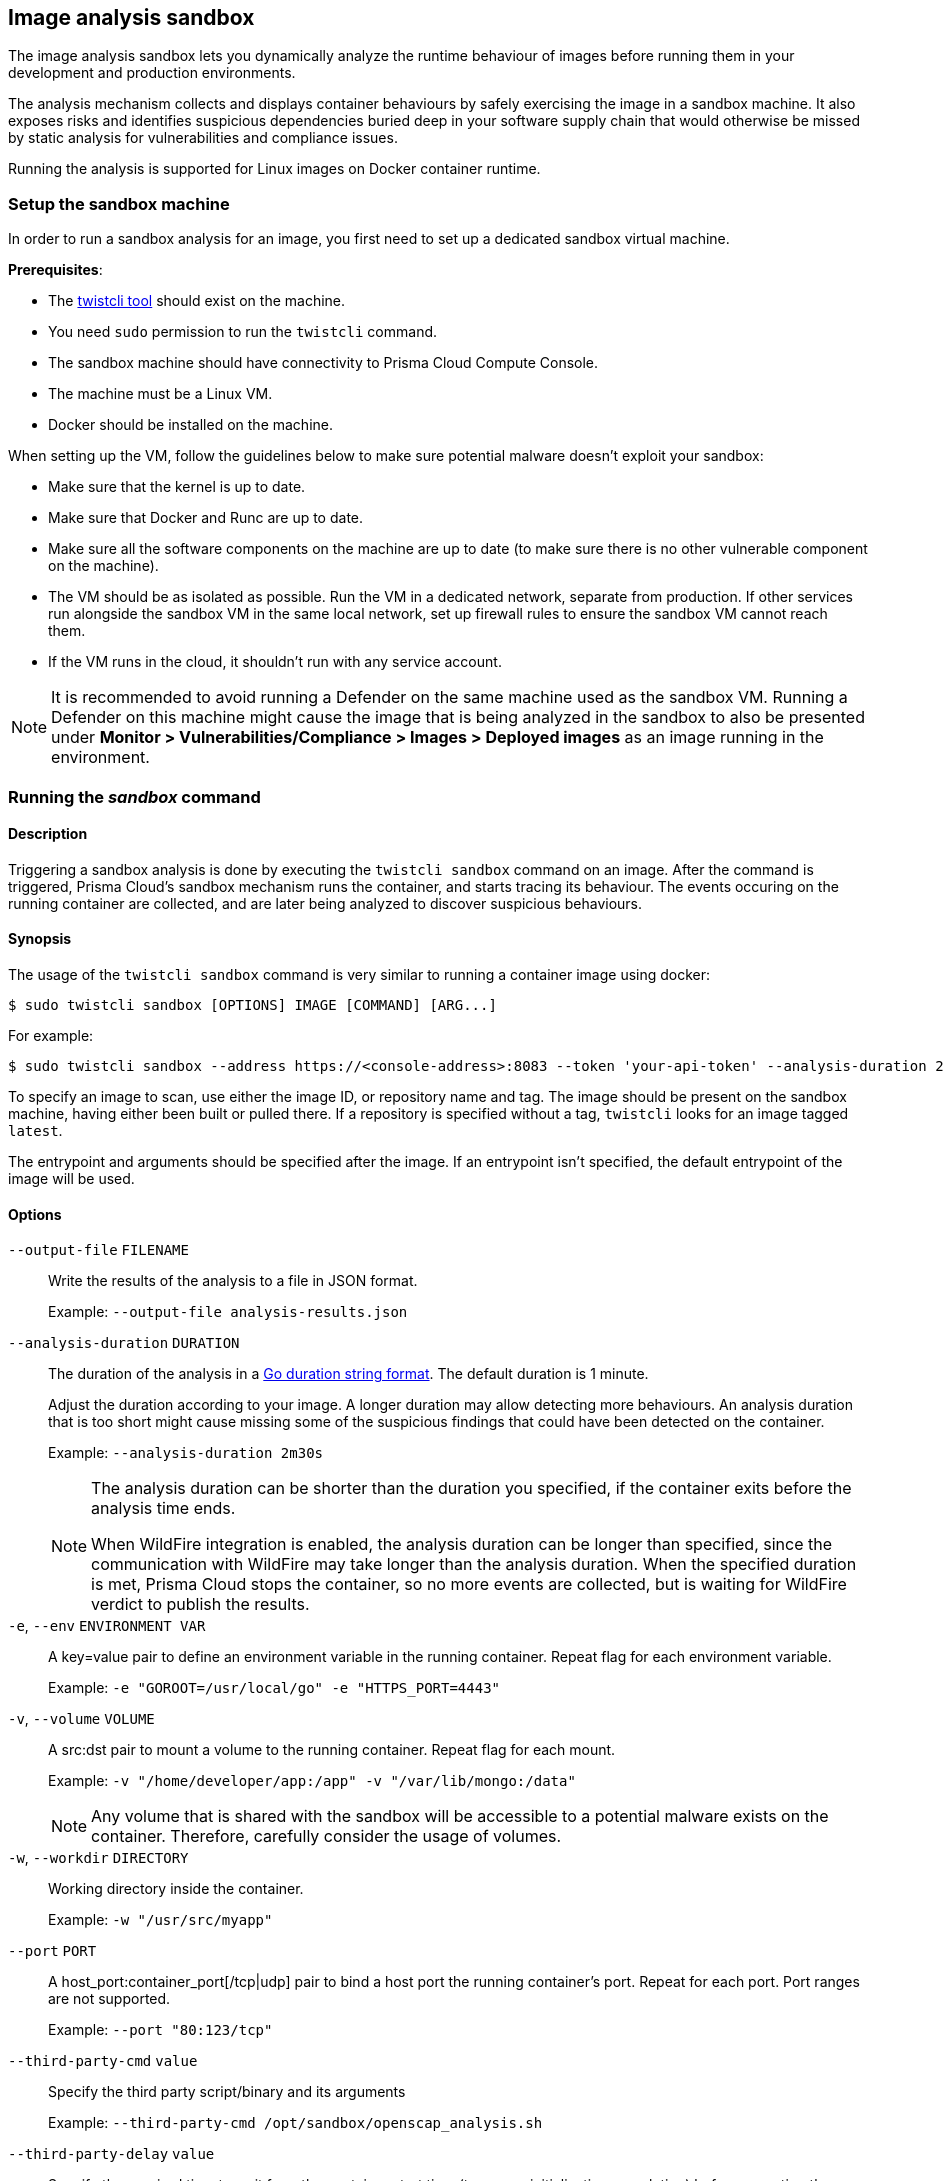 == Image analysis sandbox

The image analysis sandbox lets you dynamically analyze the runtime behaviour of images before running them in your development and production environments.

The analysis mechanism collects and displays container behaviours by safely exercising the image in a sandbox machine. It also exposes risks and identifies suspicious dependencies buried deep in your software supply chain that would otherwise be missed by static analysis for vulnerabilities and compliance issues.

Running the analysis is supported for Linux images on Docker container runtime.

=== Setup the sandbox machine

In order to run a sandbox analysis for an image, you first need to set up a dedicated sandbox virtual machine.

*Prerequisites*:

* The xref:../tools/twistcli.adoc[twistcli tool] should exist on the machine.
* You need `sudo` permission to run the `twistcli` command.
* The sandbox machine should have connectivity to Prisma Cloud Compute Console.
* The machine must be a Linux VM.
* Docker should be installed on the machine.

When setting up the VM, follow the guidelines below to make sure potential malware doesn't exploit your sandbox:

* Make sure that the kernel is up to date.
* Make sure that Docker and Runc are up to date.
* Make sure all the software components on the machine are up to date (to make sure there is no other vulnerable component on the machine).
* The VM should be as isolated as possible. Run the VM in a dedicated network, separate from production. If other services run alongside the sandbox VM in the same local network, set up firewall rules to ensure the sandbox VM cannot reach them.
* If the VM runs in the cloud, it shouldn't run with any service account.

NOTE: It is recommended to avoid running a Defender on the same machine used as the sandbox VM. Running a Defender on this machine might cause the image that is being analyzed in the sandbox to also be presented under *Monitor > Vulnerabilities/Compliance > Images > Deployed images* as an image running in the environment.

ifdef::compute_edition[]
=== Setup the sandbox user
Create a dedicated, least-privileged user for running the image analysis sandbox.

Running the sandbox with a privileged role (Admin, Operator) is a risk in case a malware escapes (by using a zero day, one day, exploit misconfiguration, etc.), and can potentially use this role to take over Prisma.

. Create a custom role under *Manage > Authentication > Roles* with Write permissions for Container Runtime Results and Read permissions for CI Results. For roles created via the API, also add Write permission for User.
. Create a sandbox user and assign it with the new custom role you created.
. When triggering the sandbox analysis via twistcli, use the sandbox user credentials. It is recommended to use a short-lived token (available under *Manage > System > Utilities*) rather then a username and password.

endif::compute_edition[]

=== Running the _sandbox_ command

[.section]
==== Description

Triggering a sandbox analysis is done by executing the `twistcli sandbox` command on an image. After the command is triggered, Prisma Cloud's sandbox mechanism runs the container, and starts tracing its behaviour. The events occuring on the running container are collected, and are later being analyzed to discover suspicious behaviours.

[.section]
==== Synopsis

The usage of the `twistcli sandbox` command is very similar to running a container image using docker:

   $ sudo twistcli sandbox [OPTIONS] IMAGE [COMMAND] [ARG...]

For example:

   $ sudo twistcli sandbox --address https://<console-address>:8083 --token 'your-api-token' --analysis-duration 2m -v "$PWD":/app python:3 python3 /app/server.py

To specify an image to scan, use either the image ID, or repository name and tag.
The image should be present on the sandbox machine, having either been built or pulled there.
If a repository is specified without a tag, `twistcli` looks for an image tagged `latest`.

The entrypoint and arguments should be specified after the image. If an entrypoint isn't specified, the default entrypoint of the image will be used.

[.section]
==== Options

ifdef::prisma_cloud[]
`--address` [.underline]#`URL`#::
Required.
URL for Console, including the protocol and port.
Only the HTTPS protocol is supported.
To get the address for your Console, go to *Compute > Manage > System > Utilities*, and copy the string under *Path to Console*.
+
Example: --address \https://us-west1.cloud.twistlock.com/us-3-123456789

`-u`, `--user` [.underline]#`Access Key ID`#::
Access Key ID to access Prisma Cloud.
If not provided, the `TWISTLOCK_USER` environment variable is used, if defined.
Othewise, "admin" is used as the default.

`-p`, `--password` [.underline]#`Secret Key`#::
Secret Key for the above Access Key ID specified with `-u`, `--user`.
If not specified on the command-line, the `TWISTLOCK_PASSWORD` environment variable is used, if defined.
Otherwise, you will be prompted for the user's password before the scan runs.

Access Key ID and Secret Key are generated from the Prisma Cloud user interface.
For more information, see xref:../authentication/access_keys.adoc[access keys]
endif::prisma_cloud[]

ifdef::compute_edition[]
`--address` [.underline]#`URL`#::
Complete URL for Console, including the protocol and port.
Only the HTTPS protocol is supported.
By default, Console listens to HTTPS on port 8083, although your administrator can configure Console to listen on a different port.
Defaults to \https://127.0.0.1:8083.
+
Example: --address \https://console.example.com:8083

`-u`, `--user` [.underline]#`USERNAME`#::
Username to access Console.  If not provided, the `TWISTLOCK_USER` environment variable will be used if defined, or "admin" is used as the default.

`-p`, `--password` [.underline]#`PASSWORD`#::
Password for the user specified with `-u`, `--user`.
If not specified on the command-line, the `TWISTLOCK_PASSWORD` environment variable will be used if defined, or otherwise will prompt for the user's password before the scan runs.

`--project` [.underline]#`PROJECT NAME`#::
Interface with a specific supervisor Console to publish the results.
+
Example: `--project "Tenant Console"`
endif::compute_edition[]

`--output-file` [.underline]#`FILENAME`#::
Write the results of the analysis to a file in JSON format.
+
Example: `--output-file analysis-results.json`

`--analysis-duration` [.underline]#`DURATION`#::
The duration of the analysis in a https://golang.org/pkg/time/#ParseDuration[Go duration string format]. The default duration is 1 minute.
+
Adjust the duration according to your image. A longer duration may allow detecting more behaviours. An analysis duration that is too short might cause missing some of the suspicious findings that could have been detected on the container.
+
Example: `--analysis-duration 2m30s`
+
[NOTE]
====
The analysis duration can be shorter than the duration you specified, if the container exits before the analysis time ends.

When WildFire integration is enabled, the analysis duration can be longer than specified, since the communication with WildFire may take longer than the analysis duration. When the specified duration is met, Prisma Cloud stops the container, so no more events are collected, but is waiting for WildFire verdict to publish the results.
====

`-e`, `--env` [.underline]#`ENVIRONMENT VAR`#::
A key=value pair to define an environment variable in the running container. Repeat flag for each environment variable.
+
Example: `-e "GOROOT=/usr/local/go" -e "HTTPS_PORT=4443"`

`-v`, `--volume` [.underline]#`VOLUME`#::
A src:dst pair to mount a volume to the running container. Repeat flag for each mount.
+
Example: `-v "/home/developer/app:/app" -v "/var/lib/mongo:/data"`
+
NOTE: Any volume that is shared with the sandbox will be accessible to a potential malware exists on the container. Therefore, carefully consider the usage of volumes.

`-w`, `--workdir` [.underline]#`DIRECTORY`#::
Working directory inside the container.
+
Example: `-w "/usr/src/myapp"`

`--port` [.underline]#`PORT`#::
A host_port:container_port[/tcp|udp] pair to bind a host port the running container's port. Repeat for each port. Port ranges are not supported.
+
Example: `--port "80:123/tcp"`

`--third-party-cmd` [.underline]#`value`#::
Specify the third party script/binary and its arguments
+
Example: `--third-party-cmd /opt/sandbox/openscap_analysis.sh`

`--third-party-delay` [.underline]#`value`#::
Specify the required time to wait from the container start time (to ensure initialization completion) before executing the third-party command (Optional) (default: "0")
+
Example: `--third-party-delay 5s`

`--third-party-output` [.underline]#`value`#::
Specify the third party script/binary output path
+
Example: `--third-party-output /opt/sandbox/oscap-results.txt`

`--tlscacert` [.underline]#`PATH`#::
Path to Prisma Cloud CA certificate file.
If no CA certificate is specified, the connection to Console is insecure.

`--token` [.underline]#`TOKEN`#::
Token to use for Prisma Cloud Console authentication.
Tokens can be retrieved from the API endpoint `api/v1/authenticate` or from the *Manage > System > Utilities* page in Console.

`--exit-on-error` [.underline]#`TRUE/FALSE`#::
Immediately exit the analysis if an error is encountered.

`-h`, `--help`::
Show help

[.section]
==== Return value

The exit code is 0 if the sandbox analysis verdict is "Passed". If the verdict is "Failed", the exit code is 1.

The criteria for passing or failing the sandbox analysis is determined by the severity of the suspicious findings detected during the analysis. The analysis verdict is "Failed" when there is at least one finding with Critical or High severity. Otherwise, the verdict is "Passed".

Another reason why `twistcli sandbox` might return an exit code of 1 is if the analysis failed due to an error.

=== Sandbox analysis results

After `twistcli` dynamically analyzes the image, `twistcli`:

* Exits with a return value.
* Outputs a summary of the results, including a verdict.
* Outputs a link to the results report in the Console UI.

The results report in the Console UI includes the analysis summary and verdict, a list of suspicious detections found on the image, and the entire container behaviour events occurred during container runtime.

image::image_sandbox_main_page.png[width=800]

image::image_sandbox_results_a.png[width=800]

image::image_sandbox_results_b.png[width=800]

==== Analysis summary

The analysis summary contains the following main parts:

* Verdict - whether the image passed or failed the analysis.
+
The criteria for passing or failing the sandbox analysis is determined by the severity of the suspicious findings detected during the analysis. The analysis verdict is "Failed" when there is at least one finding with Critical or High severity. Otherwise, the verdict is "Passed".
* Highest severity - the severity of the most severe suspicious finding.
* Suspicious findings count - the number of suspicious findings detected.
* Analysis metadate - analysis time, duration, and the container entrypoint.
* Image details - the details of the analyzed image.
+
The image details also include an indication of an additional scan that may have been performed on the image. If the image was scanned for vulnerabilities and compliance as a part of the CI process, registry scanning, or as a deployed image, it will be displayed in the *Additional scan* field. You will also be able to click on its value to see the scan results. Only the furthest stage is reported in the following order: CI -> Registry -> Deployed.

==== Suspicious findings

The sandbox analysis mechanism detects the following suspicious behaviours:

[cols="30%, 50%, 20%", options="header"]
|===
|Detection  |Description  |Severity

|Malware
|Malware detected by WildFire.

Detecting malware using WildFire requires the xref:../configure/wildfire.adoc[WildFire integration] to be enabled. Go to *Manage > System > WildFire* and turn on the "Enable runtime protection" toggle.  You can also choose to upload files with unknown verdicts to WildFire using the matching toggle.
|Critical

|Crypto miners
|Crypto miner was detected.
|Critical

|Suspicious ELF headers
|ELF file with a suspicious header was detected. The binary is either incompatible with the system architecture or the ELF header was manipulated to hinder analysis. For ELF header tampering, Prisma Cloud identifies overlapping headers, deleted headers, and improperly specified section sizes as suspicious.
|High

|Vertical port scanning
|Vertical port scanner was detected.
|High

|Kernel module modifiction
|Kernel module was being loaded or unloaded.
|High

|Dropper
|A binary that wasn't included in the original image (dropped on disk) was executed.
|High

|Modified binary
|A process modified a binary.
|High

|Modified binary execution
|Execution of a binary that was included in the original image but has been modified.
|High

|Fileless Execution
|Execution from a memory file descriptor was detected.
|High

|Fileless executable creation
|An executable was written into a memory file descriptor.
|High

|Executable creation
|A new executable file created on the disk.
|Medium

|===

==== Container behaviour

The sandbox analysis mechanism collects Processes, Networking, and Filesystem events that occurred while the container was running in the sandbox. The events are displayed in the Console UI analysis report, in order to provide you with an overview of the container behaviour at runtime.

There are two display modes for viewing the container behaviour events:

* By Type - the events are aggregated by the main event properties, to give you an overview of which process run on the container, what were the network destinations it was trying to reach, what are its listening ports, etc. For example, if a process was running three times, only a single row will appear for this process, with the common properties only (MD5), and without the properties that are changing between events (command, parent process, etc).
* By Time - all the events are presented ordered by the time they occurred. For example, if a process was running three times, three rows with the same process will appear, with different time, and with all the event details for each one of them (command, parent process, etc).

===== Filesystem events

For container filesystem, Prisma Cloud collects Open, Create, and Modify file events.

===== Network events

There are three event types collected for container networking:

* Listening port
* Outbound connection
* DNS query

All three types are presented together under the *Networking* tab, but each has its own properties.

Outbound connection events are also displayed on a world map according to the country matching their IP. Clicking on a connection event will mark it on the map. Hovering a country on the map will show you how many connections were detected for this country.

image::image_sandbox_networking.png[width=800]

==== View sandbox results on image details

When reviewing image details, you can look at its latest sandbox analysis results in a dedicated section. The *Anaysis sandbox* section contains an analysis summary, including the verdict and the suspicious findings counts by type. Click on the link at the top to move to the full report page.

image::image_sandbox_dialog.png[width=800]

=== Actions

==== Add to trust group

After reviewing the analysis results of an image, you can decide whether you trust this image to run in your development and production environments. Optionally, you can add the image repository to a single or multiple trust groups using the *Add to trust group* action.
This way it is possible for you to get notified or block images that are not trusted. See xref:../compliance/trusted_images.adoc[Trusted Images] to learn more.

==== Export to JSON file

To export the analysis results, use the *Export to JSON* action at the top of the page. This action will download a file in a JSON format with the analysis results for the image.
